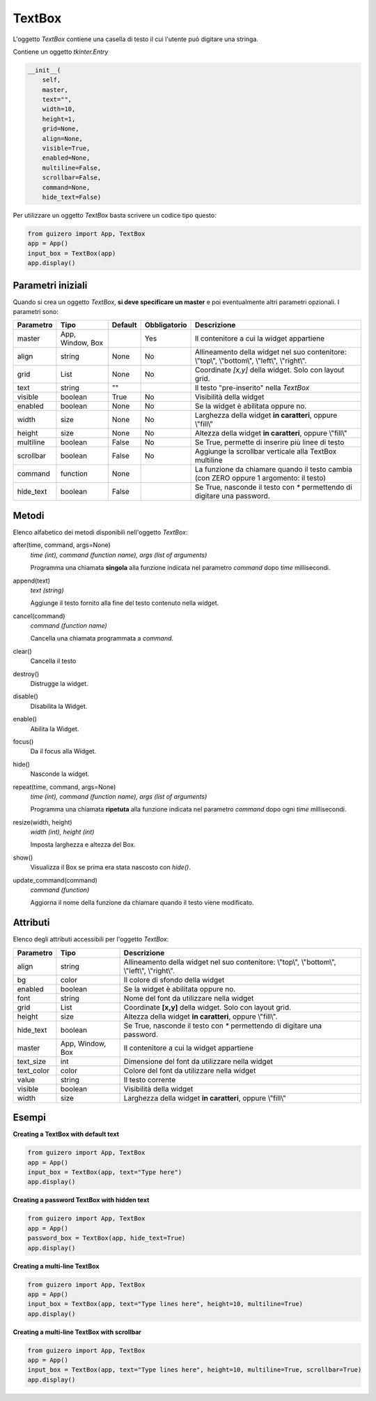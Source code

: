 =======
TextBox
=======

L'oggetto `TextBox` contiene una casella di testo il cui l'utente può digitare una stringa.


.. image:: images/textbox_windows.png


Contiene un oggetto `tkinter.Entry`


.. code:: python

    __init__(
        self,
        master,
        text="",
        width=10,
        height=1,
        grid=None,
        align=None,
        visible=True,
        enabled=None,
        multiline=False,
        scrollbar=False,
        command=None,
        hide_text=False)

        
Per utilizzare un oggetto `TextBox` basta scrivere un codice tipo questo:


.. code:: python

    from guizero import App, TextBox
    app = App()
    input_box = TextBox(app)
    app.display()


Parametri iniziali
==================

Quando si crea un oggetto `TextBox`, **si deve specificare un master** e poi eventualmente altri parametri opzionali. I parametri sono:


=========== ================ ========= ============ ========================================================================================
Parametro   Tipo             Default   Obbligatorio Descrizione
=========== ================ ========= ============ ========================================================================================
master      App, Window, Box           Yes          Il contenitore a cui la widget appartiene
align       string           None      No           Allineamento della widget nel suo contenitore: \\"top\\", \\"bottom\\", \\"left\\", \\"right\\".
grid        List             None      No           Coordinate `[x,y]` della widget. Solo con layout grid.
text        string           ""                     Il testo "pre-inserito" nella `TextBox`
visible     boolean          True      No           Visibilità della widget
enabled     boolean          None      No           Se la widget è abilitata oppure no.
width       size             None      No           Larghezza della widget **in caratteri**, oppure \\"fill\\"
height      size             None      No           Altezza della widget **in caratteri**, oppure \\"fill\\"
multiline   boolean          False     No           Se True, permette di inserire più linee di testo
scrollbar   boolean          False     No           Aggiunge la scrollbar verticale alla TextBox multiline
command     function         None                   La funzione da chiamare quando il testo cambia (con ZERO oppure 1 argomento: il testo)
hide_text   boolean          False                  Se True, nasconde il testo con `*` permettendo di digitare una password.
=========== ================ ========= ============ ========================================================================================



Metodi
======

Elenco alfabetico dei metodi disponibili nell'oggetto `TextBox`:


after(time, command, args=None)
    *time (int), command (function name), args (list of arguments)*
    
    Programma una chiamata **singola** alla funzione indicata nel parametro `command` dopo `time` millisecondi.
        

append(text)
    *text (string)*
    
    Aggiunge il testo fornito alla fine del testo contenuto nella widget.

    
cancel(command)
    *command (function name)*
    
    Cancella una chiamata programmata a `command`.
    

clear()
    Cancella il testo

    
destroy()
    Distrugge la widget.
    

disable()
    Disabilita la Widget.
    
    
enable()
    Abilita la Widget.
    

focus()
    Da il focus alla Widget.
    
    
hide()
    Nasconde la widget.


repeat(time, command, args=None)
    *time (int), command (function name), args (list of arguments)*
    
    Programma una chiamata **ripetuta** alla funzione indicata nel parametro `command` dopo ogni `time` millisecondi.


resize(width, height)
    *width (int), height (int)*
    
    Imposta larghezza e altezza del Box.
    
    
show()
    Visualizza il Box se prima era stata nascosto con `hide()`.


update_command(command)
    *command (function)*
    
    Aggiorna il nome della funzione da chiamare quando il testo viene modificato.



Attributi
=========

Elenco degli attributi accessibili per l'oggetto `TextBox`:


=========== ================ ========================================================================================
Parametro   Tipo             Descrizione
=========== ================ ========================================================================================
align       string           Allineamento della widget nel suo contenitore: \\"top\\", \\"bottom\\", \\"left\\", \\"right\\".
bg          color            Il colore di sfondo della widget
enabled     boolean          Se la widget è abilitata oppure no.
font        string           Nome del font da utilizzare nella widget
grid        List             Coordinate **[x,y]** della widget. Solo con layout grid.
height      size             Altezza della widget **in caratteri**, oppure \\"fill\\".
hide_text   boolean          Se True, nasconde il testo con `*` permettendo di digitare una password.
master      App, Window, Box Il contenitore a cui la widget appartiene
text_size   int              Dimensione del font da utilizzare nella widget
text_color  color            Colore del font da utilizzare nella widget
value       string           Il testo corrente
visible     boolean          Visibilità della widget
width       size             Larghezza della widget **in caratteri**, oppure \\"fill\\"
=========== ================ ========================================================================================



Esempi
======


**Creating a TextBox with default text**


.. code:: python

    from guizero import App, TextBox
    app = App()
    input_box = TextBox(app, text="Type here")
    app.display()


**Creating a password TextBox with hidden text**


.. code:: python

    from guizero import App, TextBox
    app = App()
    password_box = TextBox(app, hide_text=True)
    app.display()


**Creating a multi-line TextBox**


.. code:: python

    from guizero import App, TextBox
    app = App()
    input_box = TextBox(app, text="Type lines here", height=10, multiline=True)
    app.display()

    
**Creating a multi-line TextBox with scrollbar**


.. code:: python

    from guizero import App, TextBox
    app = App()
    input_box = TextBox(app, text="Type lines here", height=10, multiline=True, scrollbar=True)
    app.display()
